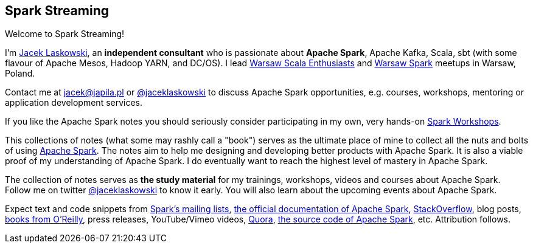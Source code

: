 == Spark Streaming

Welcome to Spark Streaming!

I'm https://pl.linkedin.com/in/jaceklaskowski[Jacek Laskowski], an *independent consultant* who is passionate about *Apache Spark*, Apache Kafka, Scala, sbt (with some flavour of Apache Mesos, Hadoop YARN, and DC/OS). I lead http://www.meetup.com/WarsawScala/[Warsaw Scala Enthusiasts] and http://www.meetup.com/Warsaw-Spark[Warsaw Spark] meetups in Warsaw, Poland.

Contact me at jacek@japila.pl or https://twitter.com/jaceklaskowski[@jaceklaskowski] to discuss Apache Spark opportunities, e.g. courses, workshops, mentoring or application development services.

If you like the Apache Spark notes you should seriously consider participating in my own, very hands-on https://github.com/jaceklaskowski/spark-workshop/blob/gh-pages/slides/README.md#toc[Spark Workshops].

This collections of notes (what some may rashly call a "book") serves as the ultimate place of mine to collect all the nuts and bolts of using https://spark.apache.org[Apache Spark]. The notes aim to help me designing and developing better products with Apache Spark. It is also a viable proof of my understanding of Apache Spark. I do eventually want to reach the highest level of mastery in Apache Spark.

The collection of notes serves as *the study material* for my trainings, workshops, videos and courses about Apache Spark. Follow me on twitter https://twitter.com/jaceklaskowski[@jaceklaskowski] to know it early. You will also learn about the upcoming events about Apache Spark.

Expect text and code snippets from http://spark.apache.org/community.html[Spark's mailing lists], http://spark.apache.org/docs/latest/[the official documentation of Apache Spark], http://stackoverflow.com/tags/apache-spark/info[StackOverflow], blog posts, http://search.oreilly.com/?q=learning+spark[books from O'Reilly], press releases, YouTube/Vimeo videos, http://www.quora.com/Apache-Spark[Quora], https://github.com/apache/spark[the source code of Apache Spark], etc. Attribution follows.
